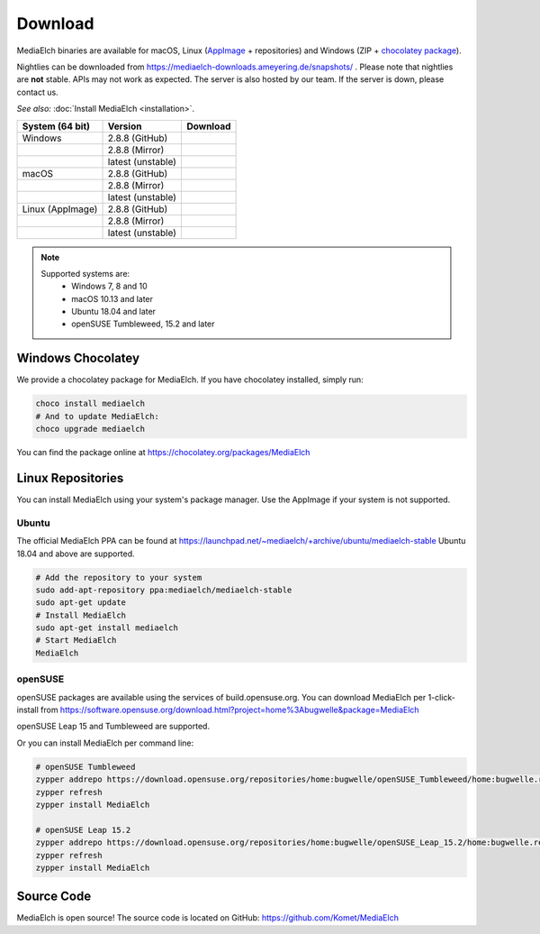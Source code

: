 ========
Download
========

MediaElch binaries are available for macOS, Linux (AppImage_ + repositories) and
Windows (ZIP + `chocolatey package`_).

Nightlies can be downloaded from https://mediaelch-downloads.ameyering.de/snapshots/ .
Please note that nightlies are **not** stable. APIs may not work as expected.
The server is also hosted by our team.  If the server is down, please contact us.

*See also:* :doc:`Install MediaElch <installation>`.

+-------------------+--------------------+-----------------------------------------------+
| System (64 bit)   | Version            | Download                                      |
+===================+====================+===============================================+
| Windows           | 2.8.8  (GitHub)    | |gh_pages_release|                            |
+-------------------+--------------------+-----------------------------------------------+
|                   | 2.8.8  (Mirror)    | |mirror_release|                              |
+-------------------+--------------------+-----------------------------------------------+
|                   | latest (unstable)  | |mirror_nightly_windows|                      |
+-------------------+--------------------+-----------------------------------------------+
| macOS             | 2.8.8  (GitHub)    | |gh_pages_release|                            |
+-------------------+--------------------+-----------------------------------------------+
|                   | 2.8.8  (Mirror)    | |mirror_release|                              |
+-------------------+--------------------+-----------------------------------------------+
|                   | latest (unstable)  | |mirror_nightly_macOS|                        |
+-------------------+--------------------+-----------------------------------------------+
| Linux (AppImage)  | 2.8.8  (GitHub)    | |gh_pages_release|                            |
+-------------------+--------------------+-----------------------------------------------+
|                   | 2.8.8  (Mirror)    | |mirror_release|                              |
+-------------------+--------------------+-----------------------------------------------+
|                   | latest (unstable)  | |mirror_nightly_linux|                        |
+-------------------+--------------------+-----------------------------------------------+

.. note::

    Supported systems are:
      - Windows 7, 8 and 10
      - macOS 10.13 and later
      - Ubuntu 18.04 and later
      - openSUSE Tumbleweed, 15.2 and later

Windows Chocolatey
==================

We provide a chocolatey package for MediaElch.
If you have chocolatey installed, simply run:

.. code-block:: powershell

    choco install mediaelch
    # And to update MediaElch:
    choco upgrade mediaelch

You can find the package online at https://chocolatey.org/packages/MediaElch


Linux Repositories
==================

You can install MediaElch using your system's package manager. Use the AppImage if your system
is not supported.

Ubuntu
------

The official MediaElch PPA can be found at https://launchpad.net/~mediaelch/+archive/ubuntu/mediaelch-stable
Ubuntu 18.04 and above are supported.

.. code-block:: sh

    # Add the repository to your system
    sudo add-apt-repository ppa:mediaelch/mediaelch-stable
    sudo apt-get update
    # Install MediaElch
    sudo apt-get install mediaelch
    # Start MediaElch
    MediaElch


openSUSE
--------

openSUSE packages are available using the services of build.opensuse.org.
You can download MediaElch per 1-click-install from
https://software.opensuse.org/download.html?project=home%3Abugwelle&package=MediaElch

openSUSE Leap 15 and Tumbleweed are supported.

Or you can install MediaElch per command line: 

.. code-block:: sh

    # openSUSE Tumbleweed
    zypper addrepo https://download.opensuse.org/repositories/home:bugwelle/openSUSE_Tumbleweed/home:bugwelle.repo
    zypper refresh
    zypper install MediaElch

    # openSUSE Leap 15.2
    zypper addrepo https://download.opensuse.org/repositories/home:bugwelle/openSUSE_Leap_15.2/home:bugwelle.repo
    zypper refresh
    zypper install MediaElch



.. _AppImage: https://appimage.org/

.. _chocolatey package: https://chocolatey.org/packages/MediaElch

.. |gh_pages_release| image:: https://img.shields.io/badge/version-v2.8.8-blue.svg
   :target: https://github.com/Komet/MediaElch/releases/tag/v2.8.8

.. |mirror_release| image:: https://img.shields.io/badge/version-v2.8.8-blue.svg
   :target: https://mediaelch-downloads.ameyering.de/releases/v2.8.8/

.. |mirror_nightly_linux| image:: https://img.shields.io/badge/Linux-v2.8.9--dev-blue.svg
   :target: https://mediaelch-downloads.ameyering.de/snapshots/Linux/

.. |mirror_nightly_macOS| image:: https://img.shields.io/badge/macOS-v2.8.9--dev-blue.svg
   :target: https://mediaelch-downloads.ameyering.de/snapshots/macOS/

.. |mirror_nightly_windows| image:: https://img.shields.io/badge/Windows-v2.8.9--dev-blue.svg
   :target: https://mediaelch-downloads.ameyering.de/snapshots/Windows/


Source Code
===========
MediaElch is open source! The source code is located on GitHub: https://github.com/Komet/MediaElch
